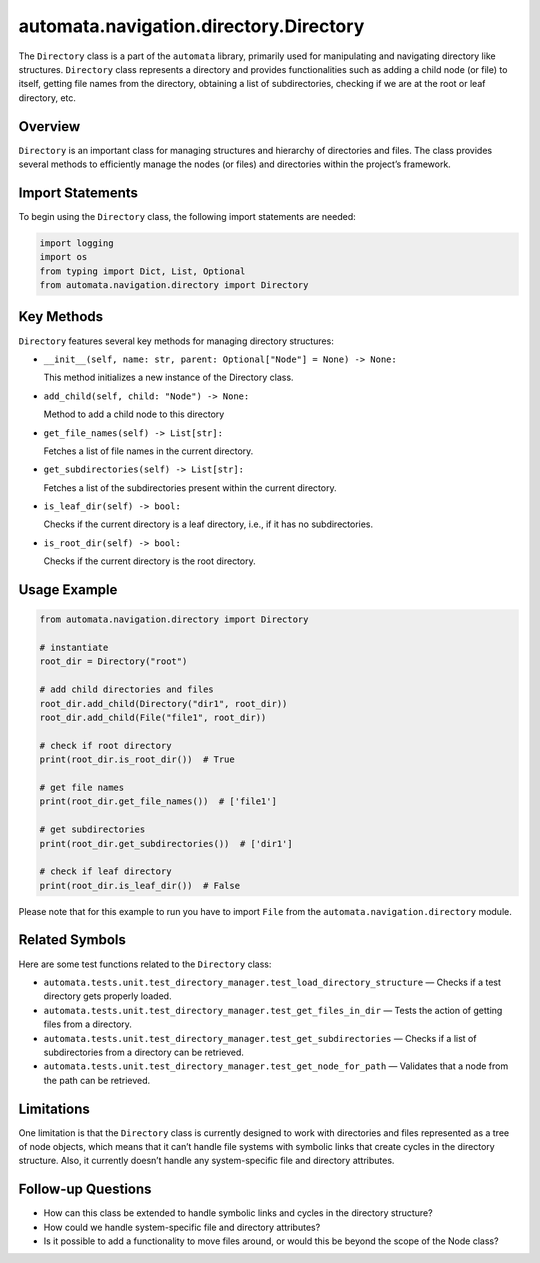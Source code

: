 automata.navigation.directory.Directory
=======================================

The ``Directory`` class is a part of the ``automata`` library, primarily
used for manipulating and navigating directory like structures.
``Directory`` class represents a directory and provides functionalities
such as adding a child node (or file) to itself, getting file names from
the directory, obtaining a list of subdirectories, checking if we are at
the root or leaf directory, etc.

Overview
--------

``Directory`` is an important class for managing structures and
hierarchy of directories and files. The class provides several methods
to efficiently manage the nodes (or files) and directories within the
project’s framework.

Import Statements
-----------------

To begin using the ``Directory`` class, the following import statements
are needed:

.. code:: python

   import logging
   import os
   from typing import Dict, List, Optional
   from automata.navigation.directory import Directory

Key Methods
-----------

``Directory`` features several key methods for managing directory
structures:

-  ``__init__(self, name: str, parent: Optional["Node"] = None) -> None:``

   This method initializes a new instance of the Directory class.

-  ``add_child(self, child: "Node") -> None:``

   Method to add a child node to this directory

-  ``get_file_names(self) -> List[str]:``

   Fetches a list of file names in the current directory.

-  ``get_subdirectories(self) -> List[str]:``

   Fetches a list of the subdirectories present within the current
   directory.

-  ``is_leaf_dir(self) -> bool:``

   Checks if the current directory is a leaf directory, i.e., if it has
   no subdirectories.

-  ``is_root_dir(self) -> bool:``

   Checks if the current directory is the root directory.

Usage Example
-------------

.. code:: python

   from automata.navigation.directory import Directory

   # instantiate
   root_dir = Directory("root")

   # add child directories and files
   root_dir.add_child(Directory("dir1", root_dir))
   root_dir.add_child(File("file1", root_dir))

   # check if root directory
   print(root_dir.is_root_dir())  # True

   # get file names
   print(root_dir.get_file_names())  # ['file1']

   # get subdirectories
   print(root_dir.get_subdirectories())  # ['dir1']

   # check if leaf directory
   print(root_dir.is_leaf_dir())  # False

Please note that for this example to run you have to import ``File``
from the ``automata.navigation.directory`` module.

Related Symbols
---------------

Here are some test functions related to the ``Directory`` class:

-  ``automata.tests.unit.test_directory_manager.test_load_directory_structure``
   — Checks if a test directory gets properly loaded.
-  ``automata.tests.unit.test_directory_manager.test_get_files_in_dir``
   — Tests the action of getting files from a directory.
-  ``automata.tests.unit.test_directory_manager.test_get_subdirectories``
   — Checks if a list of subdirectories from a directory can be
   retrieved.
-  ``automata.tests.unit.test_directory_manager.test_get_node_for_path``
   — Validates that a node from the path can be retrieved.

Limitations
-----------

One limitation is that the ``Directory`` class is currently designed to
work with directories and files represented as a tree of node objects,
which means that it can’t handle file systems with symbolic links that
create cycles in the directory structure. Also, it currently doesn’t
handle any system-specific file and directory attributes.

Follow-up Questions
-------------------

-  How can this class be extended to handle symbolic links and cycles in
   the directory structure?
-  How could we handle system-specific file and directory attributes?
-  Is it possible to add a functionality to move files around, or would
   this be beyond the scope of the Node class?
